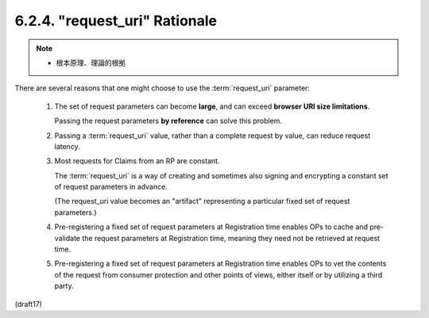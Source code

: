6.2.4.  "request_uri" Rationale
^^^^^^^^^^^^^^^^^^^^^^^^^^^^^^^^^^^

.. note::
    - 根本原理、理論的根拠

There are several reasons that one might choose 
to use the :term:`request_uri` parameter:

    1.  The set of request parameters can become **large**, 
        and can exceed **browser URI size limitations**. 

        Passing the request parameters **by reference** can solve this problem.

    2.  Passing a :term:`request_uri` value, 
        rather than a complete request by value, 
        can reduce request latency.

    3.  Most requests for Claims from an RP are constant. 

        The :term:`request_uri` is a way of creating 
        and sometimes also signing and encrypting a constant set of request parameters 
        in advance. 

        (The request_uri value becomes an "artifact" 
        representing a particular fixed set of request parameters.)

    4.  Pre-registering a fixed set of request parameters at Registration time 
        enables OPs to cache and pre-validate the request parameters 
        at Registration time, 
        meaning they need not be retrieved at request time.

    5.  Pre-registering a fixed set of request parameters at Registration time 
        enables OPs to vet the contents of the request 
        from consumer protection and other points of views, 
        either itself or by utilizing a third party.

(draft17)

